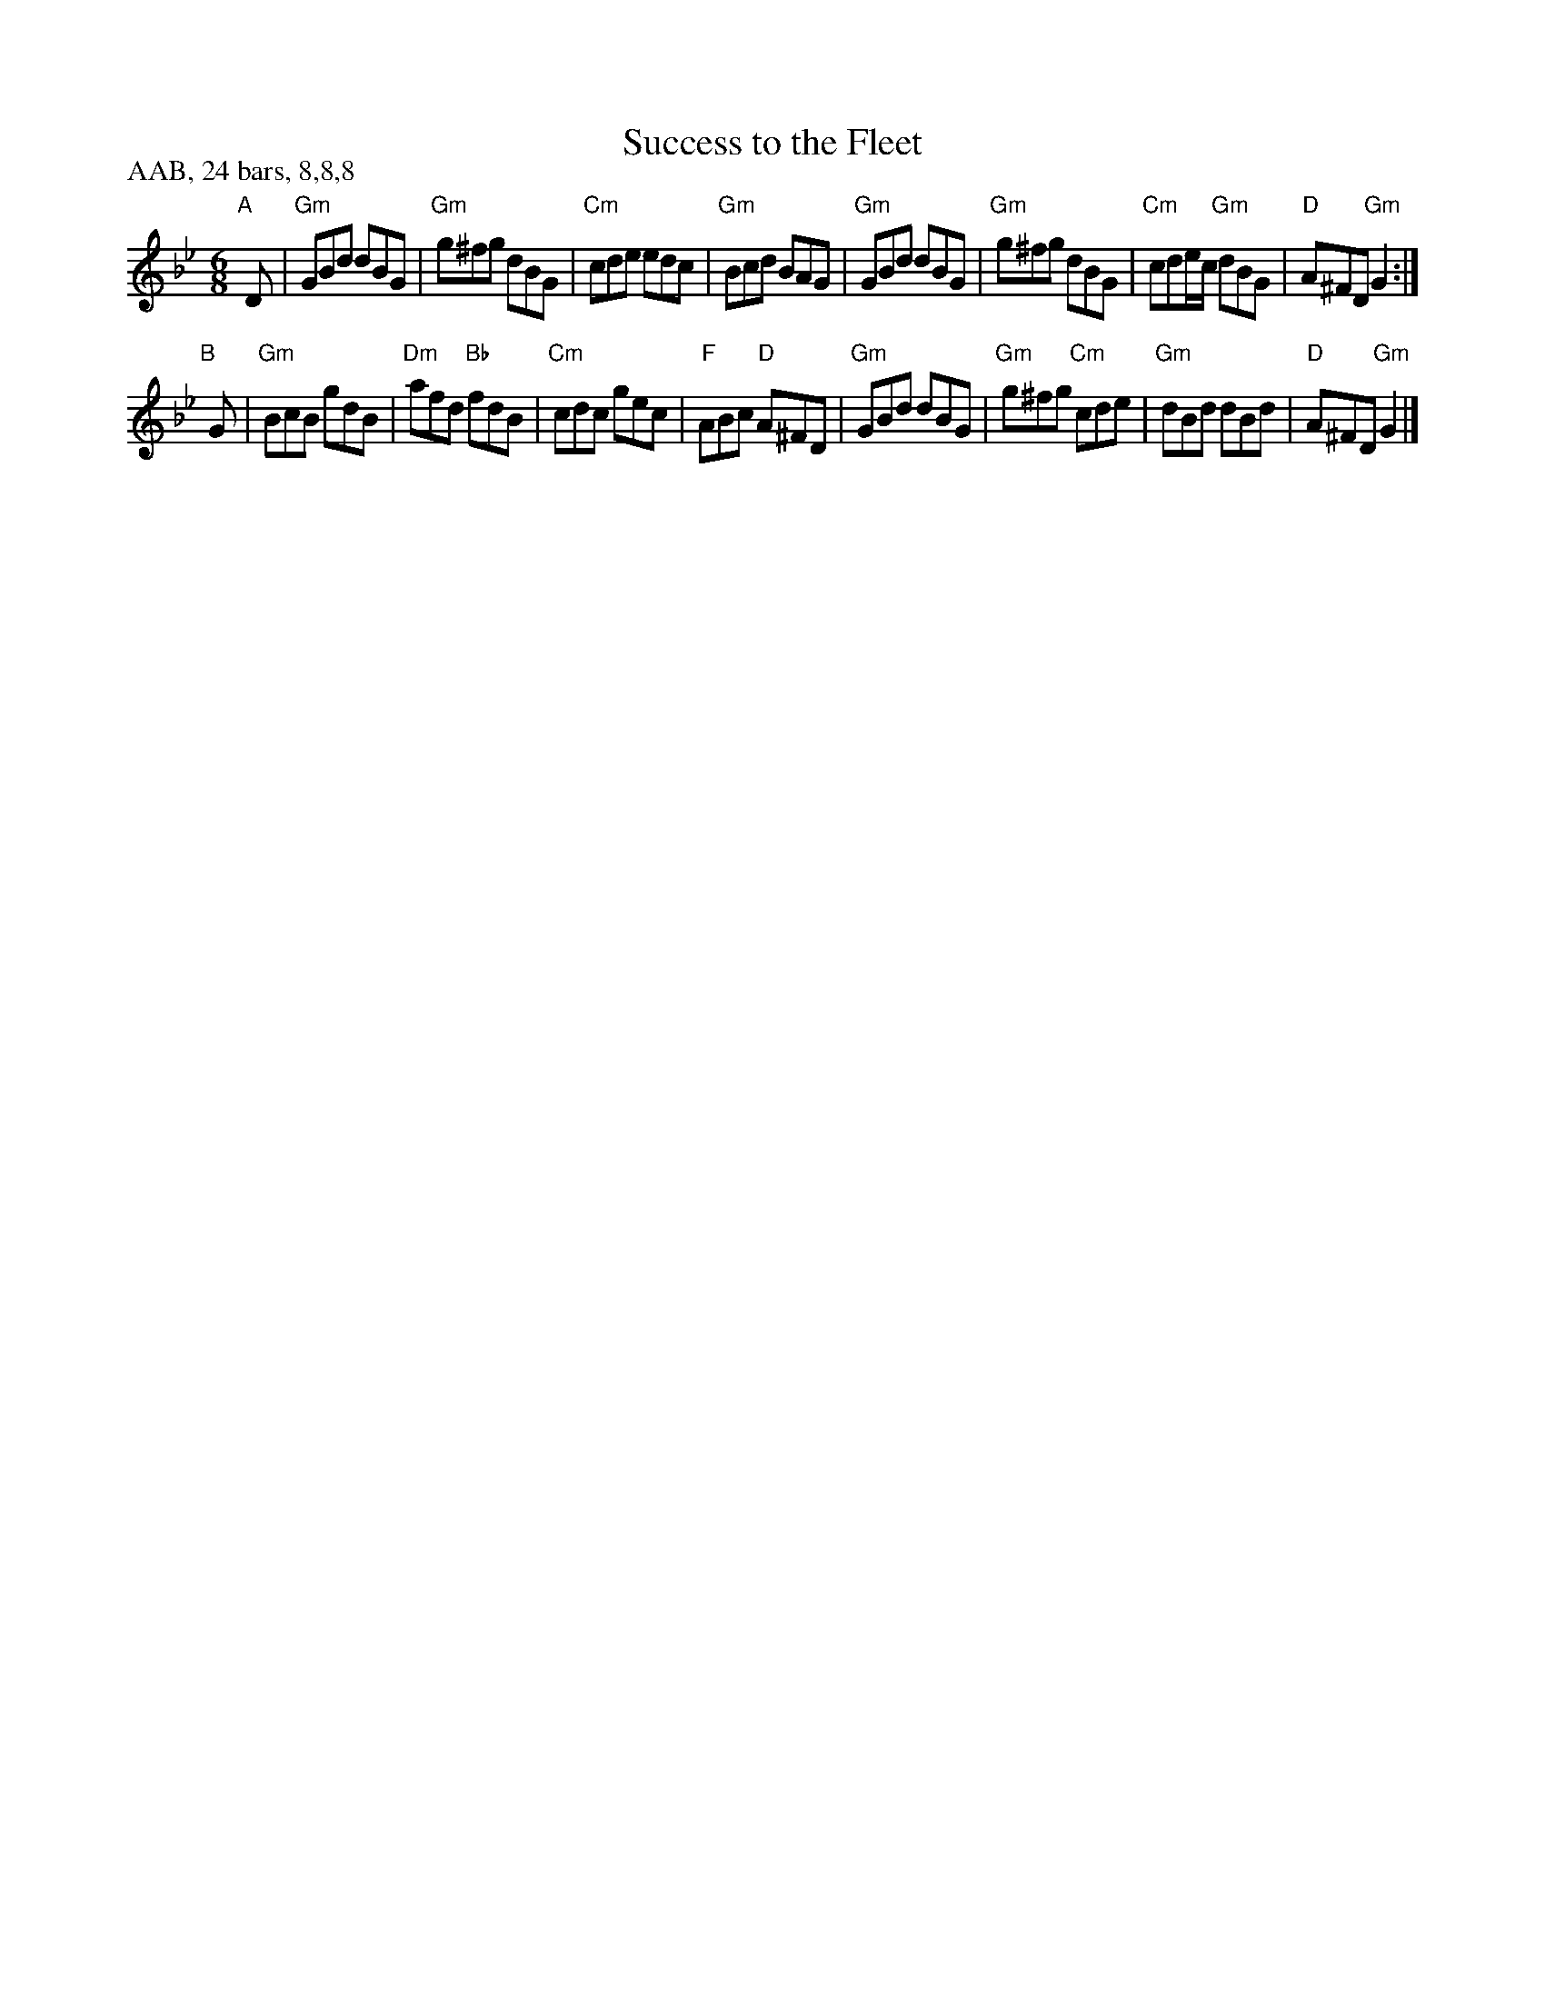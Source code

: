 X: 24
T: Success to the Fleet
B: London Magazine 1756, p.189
B: Kate Van Winkle Keller & George A. Fogg, "Contra Dances of New Hampshire 1783" p.24
R: jig
Z: 2012 John Chambers <jc:trillian.mit.edu>
N: Also in G major (Whittier Perkins, 1790)
M: 6/8
L: 1/8
P: AAB, 24 bars, 8,8,8
K: Gm
"A"[|] D |\
"Gm"GBd dBG | "Gm"g^fg dBG | "Cm"cde edc | "Gm"Bcd BAG |\
"Gm"GBd dBG | "Gm"g^fg dBG | "Cm"cde/c/ "Gm"dBG | "D"A^FD "Gm"G2 :|
"B"[|] G |\
"Gm"BcB gdB | "Dm"afd "Bb"fdB | "Cm"cdc gec | "F"ABc "D"A^FD |\
"Gm"GBd dBG | "Gm"g^fg "Cm"cde | "Gm"dBd dBd | "D"A^FD "Gm"G2 |]
